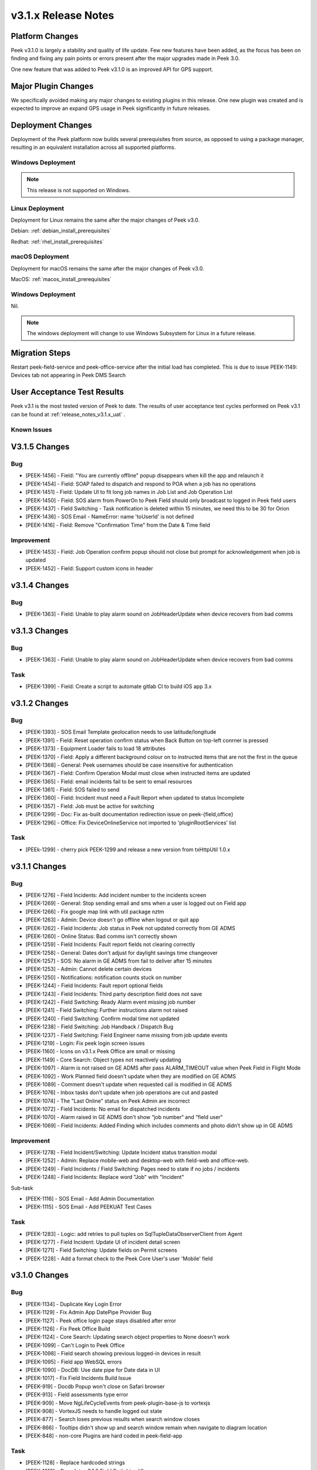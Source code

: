 .. _release_notes_v3.1.x:

====================
v3.1.x Release Notes
====================

Platform Changes
----------------
Peek v3.1.0 is largely a stability and quality of life update. Few new features
have been added, as the focus has been on finding and fixing any pain points
or errors present after the major upgrades made in Peek 3.0.

One new feature that was added to Peek v3.1.0 is an improved API for GPS
support.

Major Plugin Changes
--------------------
We specifically avoided making any major changes to existing plugins in this
release. One new plugin was created and is expected to improve an expand GPS
usage in Peek significantly in future releases.

Deployment Changes
------------------
Deployment of the Peek platform now builds several prerequisites from source,
as opposed to using a package manager,
resulting in an equivalent installation across all supported platforms.

Windows Deployment
``````````````````

.. note:: This release is not supported on Windows.

Linux Deployment
````````````````

Deployment for Linux remains the same after the major changes of Peek v3.0.

Debian: :ref:`debian_install_prerequisites`

Redhat: :ref:`rhel_install_prerequisites`

macOS Deployment
````````````````

Deployment for macOS remains the same after the major changes of Peek v3.0.

MacOS: :ref:`macos_install_prerequisites`



Windows Deployment
``````````````````

Nil.

.. note:: The windows deployment will change to use Windows Subsystem for Linux
          in a future release.

Migration Steps
---------------

Restart peek-field-service and peek-office-service after the initial load has
completed. This is due to issue PEEK-1149: Devices tab not appearing in Peek
DMS Search

User Acceptance Test Results
----------------------------
Peek v3.1 is the most tested version of Peek to date. The results of user
acceptance test cycles performed on Peek v3.1 can be found at
:ref:`release_notes_v3.1.x_uat` .



Known Issues
````````````

V3.1.5 Changes
--------------

Bug
```

*	[PEEK-1456] - Field: "You are currently offline" popup disappears when kill the app and relaunch it

*	[PEEK-1454] - Field: SOAP failed to dispatch and respond to POA when a job has no operations

*	[PEEK-1451] - Field: Update UI to fit long job names in Job List and Job Operation List

*	[PEEK-1450] - Field: SOS alarm from PowerOn to Peek Field should only broadcast to logged in Peek field users

*	[PEEK-1437] - Field Switching - Task notification is deleted within 15 minutes, we need this to be 30 for Orion

*	[PEEK-1436] - SOS Email - NameError: name 'toUserId' is not defined

*	[PEEK-1416] - Field: Remove "Confirmation Time" from the Date & Time field

Improvement
```````````

*	[PEEK-1453] - Field: Job Operation confirm popup should not close but prompt for acknowledgement when job is updated

*	[PEEK-1452] - Field: Support custom icons in header


v3.1.4 Changes
--------------

Bug
```

*    [PEEK-1363] - Field: Unable to play alarm sound on JobHeaderUpdate when device recovers from bad comms

v3.1.3 Changes
--------------

Bug
```

*    [PEEK-1363] - Field: Unable to play alarm sound on JobHeaderUpdate when device recovers from bad comms

Task
````

*    [PEEK-1399] - Field: Create a script to automate gitlab CI to build iOS app 3.x

v3.1.2 Changes
--------------

Bug
```

*    [PEEK-1393] - SOS Email Template geolocation needs to use latitude/longitude

*    [PEEK-1391] - Field: Reset operation confirm status when Back Button on top-left conrner is pressed

*    [PEEK-1373] - Equipment Loader fails to load 18 attributes

*    [PEEK-1370] - Field: Apply a different background colour on to instructed items that are not the first in the queue

*    [PEEK-1368] - General: Peek usernames should be case insensitive for authentication

*    [PEEK-1367] - Field: Confirm Operation Modal must close when instructed items are updated

*    [PEEK-1365] - Field: email incidents fail to be sent to email resources

*    [PEEK-1361] - Field: SOS failed to send

*    [PEEK-1360] - Field: Incident must need a Fault Report when updated to status Incomplete

*    [PEEK-1357] - Field: Job must be active for switching

*    [PEEK-1299] - Doc: Fix as-built documentation redirection issue on peek-{field,office}

*    [PEEK-1296] - Office: Fix DeviceOnlineService not imported to 'pluginRootServices' list

Task
````

*    [PEEk-1299] - cherry pick PEEK-1299 and release a new version from txHttpUtil 1.0.x

v3.1.1 Changes
--------------

Bug
```

*    [PEEK-1276] - Field Incidents: Add incident number to the incidents screen

*    [PEEK-1269] - General: Stop sending email and sms when a user is logged out on Field app

*    [PEEK-1266] - Fix google map link with util package nztm

*    [PEEK-1263] - Admin: Device doesn't go offline when logout or quit app

*    [PEEK-1262] - Field Incidents: Job status in Peek not updated correctly from GE ADMS

*    [PEEK-1260] - Online Status: Bad comms isn't correctly shown

*    [PEEK-1259] - Field Incidents: Fault report fields not clearing correctly

*    [PEEK-1258] - General: Dates don't adjust for daylight savings time changeover

*    [PEEK-1257] - SOS: No alarm in GE ADMS from fail to deliver after 15 minutes

*    [PEEK-1253] - Admin: Cannot delete certain devices

*    [PEEK-1250] - Notifications: notification counts stuck on number

*    [PEEK-1244] - Field Incidents: Fault report optional fields

*    [PEEK-1243] - Field Incidents: Third party description field does not save

*    [PEEK-1242] - Field Switching: Ready Alarm event missing job number

*    [PEEK-1241] - Field Switching: Further instructions alarm not raised

*    [PEEK-1240] - Field Switching: Confirm modal time not updated

*    [PEEK-1238] - Field Switching: Job Handback / Dispatch Bug

*    [PEEK-1237] - Field Switching: Field Engineer name missing from job update events

*    [PEEK-1219] - Login: Fix peek login screen issues

*    [PEEK-1160] - Icons on v3.1.x Peek Office are small or missing

*    [PEEK-1149] - Core Search: Object types not reactively updating

*    [PEEK-1097] - Alarm is not raised on GE ADMS after pass ALARM_TIMEOUT value when Peek Field in Flight Mode

*    [PEEK-1092] - Work Planned field doesn't update when they are modified on GE ADMS

*    [PEEK-1089] - Comment doesn't update when requested call is modified in GE ADMS

*    [PEEK-1076] - Inbox tasks don’t update when job operations are cut and pasted

*    [PEEK-1074] - The "Last Online" status on Peek Admin are incorrect

*    [PEEK-1072] - Field Incidents: No email for dispatched incidents

*    [PEEK-1070] - Alarm raised in GE ADMS don't show “job number“ and “field user“

*    [PEEK-1069] - Field Incidents: Added Finding which includes comments and photo didn’t show up in GE ADMS

Improvement
```````````

*    [PEEK-1278] - Field Incident/Switching: Update Incident status transition modal

*    [PEEK-1252] - Admin: Replace mobile-web and desktop-web with field-web and office-web.

*    [PEEK-1249] - Field Incidents / Field Switching: Pages need to state if no jobs / incidents

*    [PEEK-1248] - Field Incidents: Replace word "Job" with "Incident"

Sub-task

*    [PEEK-1116] - SOS Email - Add Admin Documentation

*    [PEEK-1115] - SOS Email - Add PEEKUAT Test Cases

Task
````

*    [PEEK-1283] - Logic: add retries to pull tuples on SqlTupleDataObserverClient from Agent

*    [PEEK-1277] - Field Incident: Update UI of incident detail screen

*    [PEEK-1271] - Field Switching: Update fields on Permit screens

*    [PEEK-1228] - Add a format check to the Peek Core User's user 'Mobile' field


v3.1.0 Changes
--------------

Bug
```

*    [PEEK-1134] - Duplicate Key Login Error

*    [PEEK-1129] - Fix Admin App DatePipe Provider Bug

*    [PEEK-1127] - Peek office login page stays disabled after error

*    [PEEK-1126] - Fix Peek Office Build

*    [PEEK-1124] - Core Search: Updating search object properties to None doesn't
     work

*    [PEEK-1099] - Can't Login to Peek Office

*    [PEEK-1098] - Field search showing previous logged-in devices in result

*    [PEEK-1095] - Field app WebSQL errors

*    [PEEK-1090] - DocDB: Use date pipe for Date data in UI

*    [PEEK-1017] - Fix Field Incidents Build Issue

*    [PEEK-919] - Docdb Popup won't close on Safari browser

*    [PEEK-913] - Field assessments type error

*    [PEEK-909] - Move NgLifeCycleEvents from peek-plugin-base-js to vortexjs

*    [PEEK-908] - VortexJS needs to handle logged out state

*    [PEEK-877] - Search loses previous results when search window closes

*    [PEEK-866] - Tooltips didn't show up and search window remain when navigate to
     diagram location

*    [PEEK-848] - non-core Plugins are hard coded in peek-field-app


Task
````

*    [PEEK-1128] - Replace hardcoded strings

*    [PEEK-1010] - Complete v3.1.0 Field Switching UI

*    [PEEK-985] - Test Peek Mobile with Peek v3.1

*    [PEEK-884] - Cleanup old rename_plugin.sh files

*    [PEEK-836] - Core Device - Add support for capturing GPS information

*    [PEEK-835] - Show field devices in core-search GPS search

*    [PEEK-834] - Position on a field device within the GIS Diagram

*    [PEEK-833] - GIS Diagram - Show location of field units / GPS

*    [PEEK-798] - Add Assessments Table in Field Assessment Plugin (frontend major
     change required)

*    [PEEK-769] - Create Field Assessments API (non-subscription)


Improvement
```````````

*    [PEEK-1105] - SOS Email - Add new SOS Email feature that includes the GPS

*    [PEEK-1047] - DocDB: Add support for documents with datetime

*    [PEEK-783] - FUI - Rewrite UI for Field Incidents

*    [PEEK-782] - FUI - Restructure Field Incidents Navigation

*    [PEEK-773] - FUI - Rewrite UI for Field Switching

*    [PEEK-772] - FUI - Restructure Field Switching Navigation

*    [PEEK-771] - PNA - Update Camera APIs

*    [PEEK-766] - Email Incident - Google Map link to be added on Dispatch email

*    [PEEK-765] - Email Incident - Coordinate conversion feature Easting/Northing
     -> Lat/Long

*    [PEEK-764] - FAD - Include field assessment details in Email Incident details.

*    [PEEK-763] - FAD - Include field assessment details in Field Incident details.


Sub-Task
````````

*    [PEEK-1108] - SOS Email - Rename peek-plugin-enmac-chat to
     peek-plugin-enmac-msg-sos-email

*    [PEEK-1107] - SOS Email - Add new Email Template plugin Skeleton

*    [PEEK-951] - FUI - Rewrite UI for Field Assessments - Photo List Screen

*    [PEEK-950] - FUI - Rewrite UI for Field Assessments - Item Details Screen

*    [PEEK-949] - FUI - Rewrite UI for Field Assessments - Photo Detail Screen

*    [PEEK-948] - FUI - Rewrite UI for Field Assessments - Item List Screen

*    [PEEK-801] - PNA - Update Camera APIs - Field Assessments

*    [PEEK-800] - PNA - Update Camera APIs - Field Incidents

*    [PEEK-795] - FUI - Rewrite UI for Field Incidents - Finding Detail

*    [PEEK-794] - FUI - Rewrite UI for Field Incidents - Finding, New

*    [PEEK-793] - FUI - Rewrite UI for Field Incidents - Call Detail

*    [PEEK-792] - FUI - Rewrite UI for Field Incidents - Premise History List

*    [PEEK-791] - FUI - Rewrite UI for Field Incidents - Incident Transition Dialog

*    [PEEK-790] - FUI - Rewrite UI for Field Incidents - Incident Detail

*    [PEEK-789] - FUI - Rewrite UI for Field Incidents - Incident Fault Report
     Detail

*    [PEEK-788] - FUI - Rewrite UI for Field Incidents - Incident Third Party Detail

*    [PEEK-787] - FUI - Rewrite UI for Field Incidents - Incident Outer Screen

*    [PEEK-786] - FUI - Rewrite UI for Field Incidents - Finding List

*    [PEEK-785] - FUI - Rewrite UI for Field Incidents - Call List

*    [PEEK-784] - FUI - Rewrite UI for Field Incidents - Incident List

*    [PEEK-781] - FUI - Rewrite UI for Field Switching - Operation List

*    [PEEK-780] - FUI - Rewrite UI for Field Switching - Job List

*    [PEEK-779] - FUI - Rewrite UI for Field Switching - Transition Permit

*    [PEEK-778] - FUI - Rewrite UI for Field Switching - Transition Operation

*    [PEEK-777] - FUI - Rewrite UI for Field Switching - Transition Job

*    [PEEK-776] - FUI - Rewrite UI for Field Switching - Permit Details

*    [PEEK-775] - FUI - Rewrite UI for Field Switching - Operation Details

*    [PEEK-774] - FUI - Rewrite UI for Field Switching - Job Details

